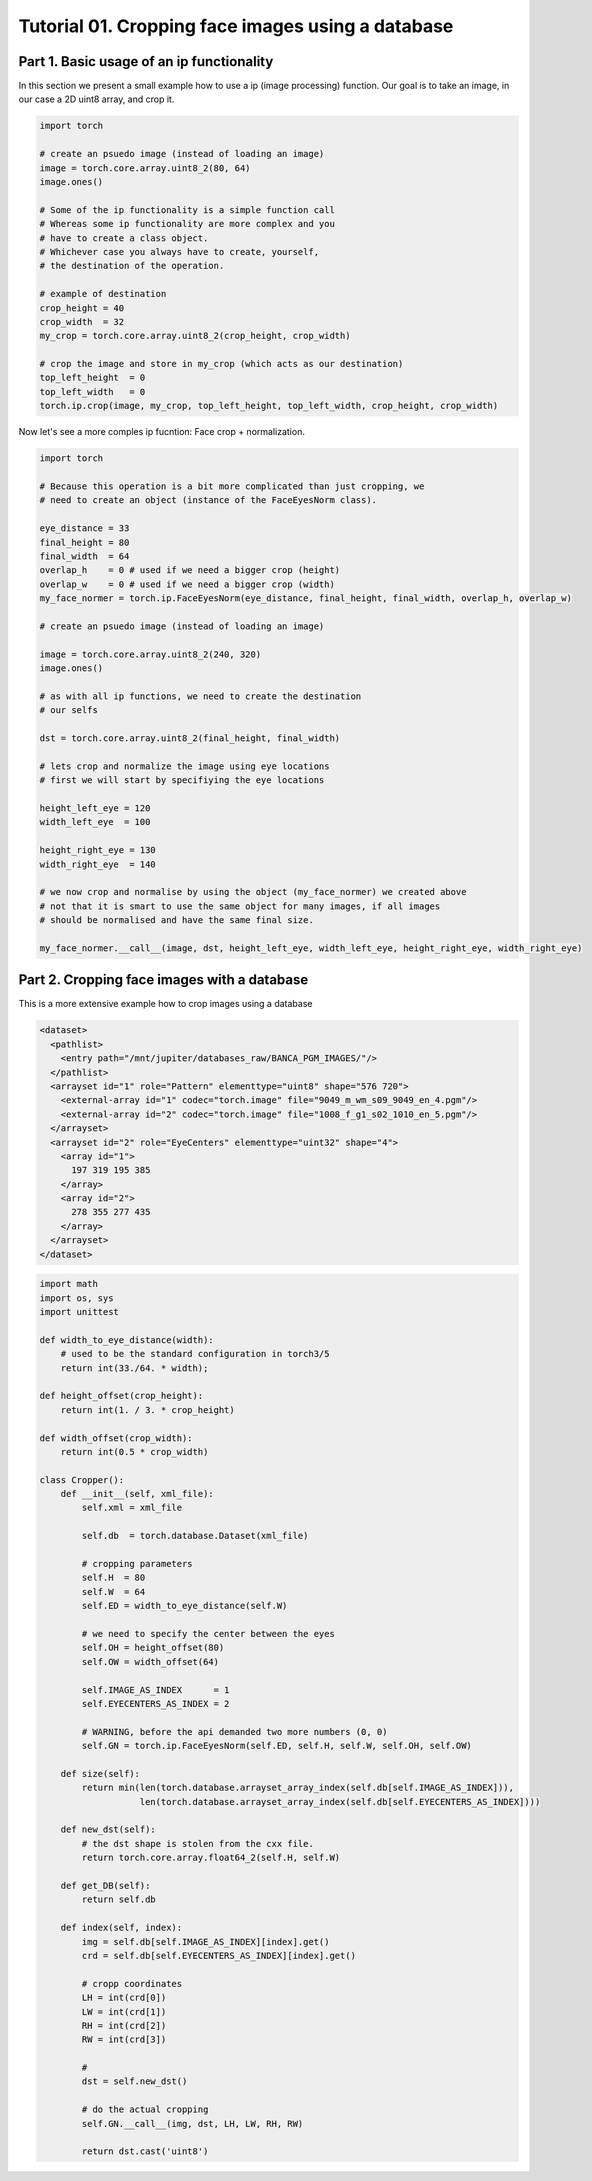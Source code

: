 .. vim: set fileencoding=utf-8 :
.. Andre Anjos <andre.dos.anjos@gmail.com>
.. Tue  5 Apr 07:46:12 2011 

===================================================
 Tutorial 01. Cropping face images using a database
===================================================

Part 1. Basic usage of an ip functionality
------------------------------------------

In this section we present a small example how to use a ip (image processing) function.
Our goal is to take an image, in our case a 2D uint8 array, and crop it.

.. code-block:: python

   import torch

   # create an psuedo image (instead of loading an image)
   image = torch.core.array.uint8_2(80, 64)
   image.ones() 
   
   # Some of the ip functionality is a simple function call
   # Whereas some ip functionality are more complex and you
   # have to create a class object. 
   # Whichever case you always have to create, yourself,
   # the destination of the operation.

   # example of destination
   crop_height = 40
   crop_width  = 32
   my_crop = torch.core.array.uint8_2(crop_height, crop_width)

   # crop the image and store in my_crop (which acts as our destination)
   top_left_height  = 0
   top_left_width   = 0
   torch.ip.crop(image, my_crop, top_left_height, top_left_width, crop_height, crop_width)

Now let's see a more comples ip fucntion: Face crop + normalization.

.. code-block:: python

   import torch

   # Because this operation is a bit more complicated than just cropping, we
   # need to create an object (instance of the FaceEyesNorm class).
   
   eye_distance = 33
   final_height = 80
   final_width  = 64
   overlap_h    = 0 # used if we need a bigger crop (height)
   overlap_w    = 0 # used if we need a bigger crop (width)
   my_face_normer = torch.ip.FaceEyesNorm(eye_distance, final_height, final_width, overlap_h, overlap_w) 

   # create an psuedo image (instead of loading an image)
   
   image = torch.core.array.uint8_2(240, 320)
   image.ones() 

   # as with all ip functions, we need to create the destination
   # our selfs

   dst = torch.core.array.uint8_2(final_height, final_width)

   # lets crop and normalize the image using eye locations
   # first we will start by specifiying the eye locations
   
   height_left_eye = 120
   width_left_eye  = 100
   
   height_right_eye = 130
   width_right_eye  = 140

   # we now crop and normalise by using the object (my_face_normer) we created above
   # not that it is smart to use the same object for many images, if all images
   # should be normalised and have the same final size.

   my_face_normer.__call__(image, dst, height_left_eye, width_left_eye, height_right_eye, width_right_eye)   


Part 2. Cropping face images with a database      
--------------------------------------------

This is a more extensive example how to crop images using a database

.. code-block:: xml

   <dataset>
     <pathlist>
       <entry path="/mnt/jupiter/databases_raw/BANCA_PGM_IMAGES/"/>
     </pathlist>
     <arrayset id="1" role="Pattern" elementtype="uint8" shape="576 720">
       <external-array id="1" codec="torch.image" file="9049_m_wm_s09_9049_en_4.pgm"/>
       <external-array id="2" codec="torch.image" file="1008_f_g1_s02_1010_en_5.pgm"/>
     </arrayset>
     <arrayset id="2" role="EyeCenters" elementtype="uint32" shape="4">
       <array id="1">
         197 319 195 385 
       </array>
       <array id="2">
         278 355 277 435 
       </array>
     </arrayset>
   </dataset>
   
.. code-block:: python

   import math
   import os, sys
   import unittest
   
   def width_to_eye_distance(width):
       # used to be the standard configuration in torch3/5
       return int(33./64. * width);
   
   def height_offset(crop_height):
       return int(1. / 3. * crop_height)
   
   def width_offset(crop_width):
       return int(0.5 * crop_width)
   
   class Cropper():
       def __init__(self, xml_file):
           self.xml = xml_file
   
           self.db  = torch.database.Dataset(xml_file)
   
           # cropping parameters
           self.H  = 80
           self.W  = 64
           self.ED = width_to_eye_distance(self.W)
   
           # we need to specify the center between the eyes
           self.OH = height_offset(80)
           self.OW = width_offset(64)
   
           self.IMAGE_AS_INDEX      = 1
           self.EYECENTERS_AS_INDEX = 2
   
           # WARNING, before the api demanded two more numbers (0, 0)
           self.GN = torch.ip.FaceEyesNorm(self.ED, self.H, self.W, self.OH, self.OW) 
   
       def size(self):
           return min(len(torch.database.arrayset_array_index(self.db[self.IMAGE_AS_INDEX])),
                      len(torch.database.arrayset_array_index(self.db[self.EYECENTERS_AS_INDEX])))
   
       def new_dst(self):
           # the dst shape is stolen from the cxx file.
           return torch.core.array.float64_2(self.H, self.W)
   
       def get_DB(self):
           return self.db
   
       def index(self, index):
           img = self.db[self.IMAGE_AS_INDEX][index].get()
           crd = self.db[self.EYECENTERS_AS_INDEX][index].get()
   
           # cropp coordinates
           LH = int(crd[0])
           LW = int(crd[1])
           RH = int(crd[2])
           RW = int(crd[3])
   
           # 
           dst = self.new_dst()
   
           # do the actual cropping
           self.GN.__call__(img, dst, LH, LW, RH, RW)
   
           return dst.cast('uint8')
